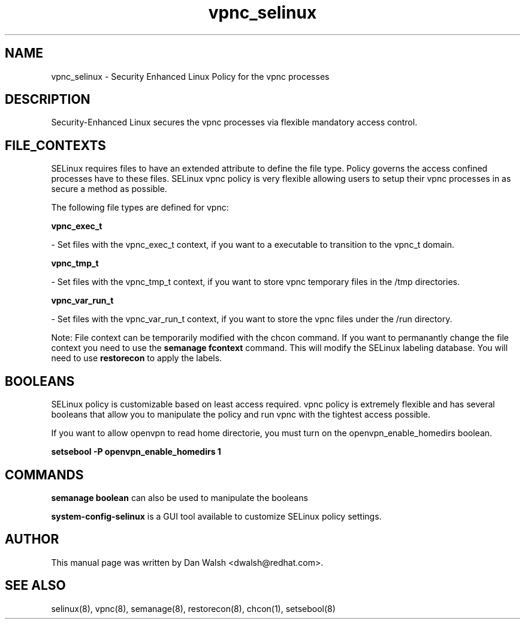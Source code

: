 .TH  "vpnc_selinux"  "8"  "20 Feb 2012" "dwalsh@redhat.com" "vpnc Selinux Policy documentation"
.SH "NAME"
vpnc_selinux \- Security Enhanced Linux Policy for the vpnc processes
.SH "DESCRIPTION"

Security-Enhanced Linux secures the vpnc processes via flexible mandatory access
control.  
.SH FILE_CONTEXTS
SELinux requires files to have an extended attribute to define the file type. 
Policy governs the access confined processes have to these files. 
SELinux vpnc policy is very flexible allowing users to setup their vpnc processes in as secure a method as possible.
.PP 
The following file types are defined for vpnc:


.EX
.B vpnc_exec_t 
.EE

- Set files with the vpnc_exec_t context, if you want to a executable to transition to the vpnc_t domain.


.EX
.B vpnc_tmp_t 
.EE

- Set files with the vpnc_tmp_t context, if you want to store vpnc temporary files in the /tmp directories.


.EX
.B vpnc_var_run_t 
.EE

- Set files with the vpnc_var_run_t context, if you want to store the vpnc files under the /run directory.

Note: File context can be temporarily modified with the chcon command.  If you want to permanantly change the file context you need to use the 
.B semanage fcontext 
command.  This will modify the SELinux labeling database.  You will need to use
.B restorecon
to apply the labels.

.SH BOOLEANS
SELinux policy is customizable based on least access required.  vpnc policy is extremely flexible and has several booleans that allow you to manipulate the policy and run vpnc with the tightest access possible.


.PP
If you want to allow openvpn to read home directorie, you must turn on the openvpn_enable_homedirs boolean.

.EX
.B setsebool -P openvpn_enable_homedirs 1
.EE

.SH "COMMANDS"

.B semanage boolean
can also be used to manipulate the booleans

.PP
.B system-config-selinux 
is a GUI tool available to customize SELinux policy settings.

.SH AUTHOR	
This manual page was written by Dan Walsh <dwalsh@redhat.com>.

.SH "SEE ALSO"
selinux(8), vpnc(8), semanage(8), restorecon(8), chcon(1), setsebool(8)